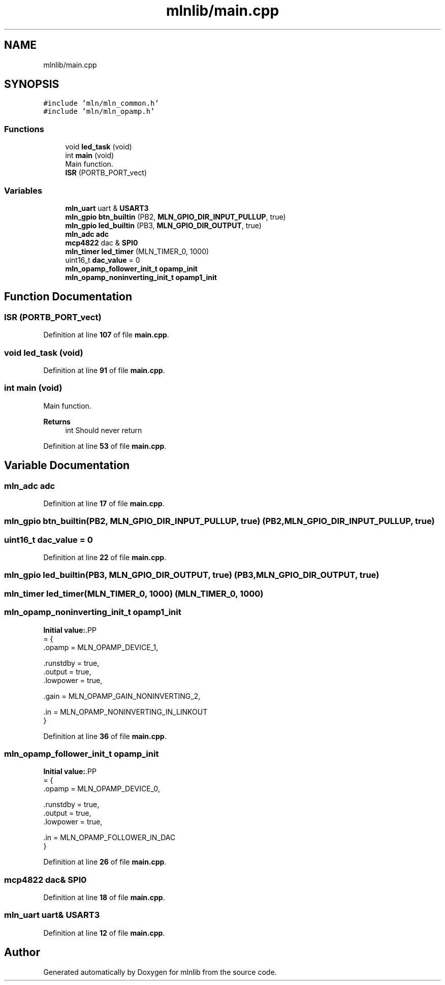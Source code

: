 .TH "mlnlib/main.cpp" 3 "Thu Apr 27 2023" "Version alpha" "mlnlib" \" -*- nroff -*-
.ad l
.nh
.SH NAME
mlnlib/main.cpp
.SH SYNOPSIS
.br
.PP
\fC#include 'mln/mln_common\&.h'\fP
.br
\fC#include 'mln/mln_opamp\&.h'\fP
.br

.SS "Functions"

.in +1c
.ti -1c
.RI "void \fBled_task\fP (void)"
.br
.ti -1c
.RI "int \fBmain\fP (void)"
.br
.RI "Main function\&. "
.ti -1c
.RI "\fBISR\fP (PORTB_PORT_vect)"
.br
.in -1c
.SS "Variables"

.in +1c
.ti -1c
.RI "\fBmln_uart\fP uart & \fBUSART3\fP"
.br
.ti -1c
.RI "\fBmln_gpio\fP \fBbtn_builtin\fP (PB2, \fBMLN_GPIO_DIR_INPUT_PULLUP\fP, true)"
.br
.ti -1c
.RI "\fBmln_gpio\fP \fBled_builtin\fP (PB3, \fBMLN_GPIO_DIR_OUTPUT\fP, true)"
.br
.ti -1c
.RI "\fBmln_adc\fP \fBadc\fP"
.br
.ti -1c
.RI "\fBmcp4822\fP dac & \fBSPI0\fP"
.br
.ti -1c
.RI "\fBmln_timer\fP \fBled_timer\fP (MLN_TIMER_0, 1000)"
.br
.ti -1c
.RI "uint16_t \fBdac_value\fP = 0"
.br
.ti -1c
.RI "\fBmln_opamp_follower_init_t\fP \fBopamp_init\fP"
.br
.ti -1c
.RI "\fBmln_opamp_noninverting_init_t\fP \fBopamp1_init\fP"
.br
.in -1c
.SH "Function Documentation"
.PP 
.SS "ISR (PORTB_PORT_vect)"

.PP
Definition at line \fB107\fP of file \fBmain\&.cpp\fP\&.
.SS "void led_task (void)"

.PP
Definition at line \fB91\fP of file \fBmain\&.cpp\fP\&.
.SS "int main (void)"

.PP
Main function\&. 
.PP
\fBReturns\fP
.RS 4
int Should never return 
.RE
.PP

.PP
Definition at line \fB53\fP of file \fBmain\&.cpp\fP\&.
.SH "Variable Documentation"
.PP 
.SS "\fBmln_adc\fP adc"

.PP
Definition at line \fB17\fP of file \fBmain\&.cpp\fP\&.
.SS "\fBmln_gpio\fP btn_builtin(PB2, \fBMLN_GPIO_DIR_INPUT_PULLUP\fP, true) (PB2, \fBMLN_GPIO_DIR_INPUT_PULLUP\fP, true)"

.SS "uint16_t dac_value = 0"

.PP
Definition at line \fB22\fP of file \fBmain\&.cpp\fP\&.
.SS "\fBmln_gpio\fP led_builtin(PB3, \fBMLN_GPIO_DIR_OUTPUT\fP, true) (PB3, \fBMLN_GPIO_DIR_OUTPUT\fP, true)"

.SS "\fBmln_timer\fP led_timer(MLN_TIMER_0, 1000) (MLN_TIMER_0, 1000)"

.SS "\fBmln_opamp_noninverting_init_t\fP opamp1_init"
\fBInitial value:\fP.PP
.nf
= {
    \&.opamp = MLN_OPAMP_DEVICE_1,

    \&.runstdby = true,
    \&.output = true,
    \&.lowpower = true,

    \&.gain = MLN_OPAMP_GAIN_NONINVERTING_2,

    \&.in = MLN_OPAMP_NONINVERTING_IN_LINKOUT
}
.fi

.PP
Definition at line \fB36\fP of file \fBmain\&.cpp\fP\&.
.SS "\fBmln_opamp_follower_init_t\fP opamp_init"
\fBInitial value:\fP.PP
.nf
= {
    \&.opamp = MLN_OPAMP_DEVICE_0,
    
    \&.runstdby = true,
    \&.output = true,
    \&.lowpower = true,

    \&.in = MLN_OPAMP_FOLLOWER_IN_DAC
}
.fi

.PP
Definition at line \fB26\fP of file \fBmain\&.cpp\fP\&.
.SS "\fBmcp4822\fP dac& SPI0"

.PP
Definition at line \fB18\fP of file \fBmain\&.cpp\fP\&.
.SS "\fBmln_uart\fP uart& USART3"

.PP
Definition at line \fB12\fP of file \fBmain\&.cpp\fP\&.
.SH "Author"
.PP 
Generated automatically by Doxygen for mlnlib from the source code\&.

